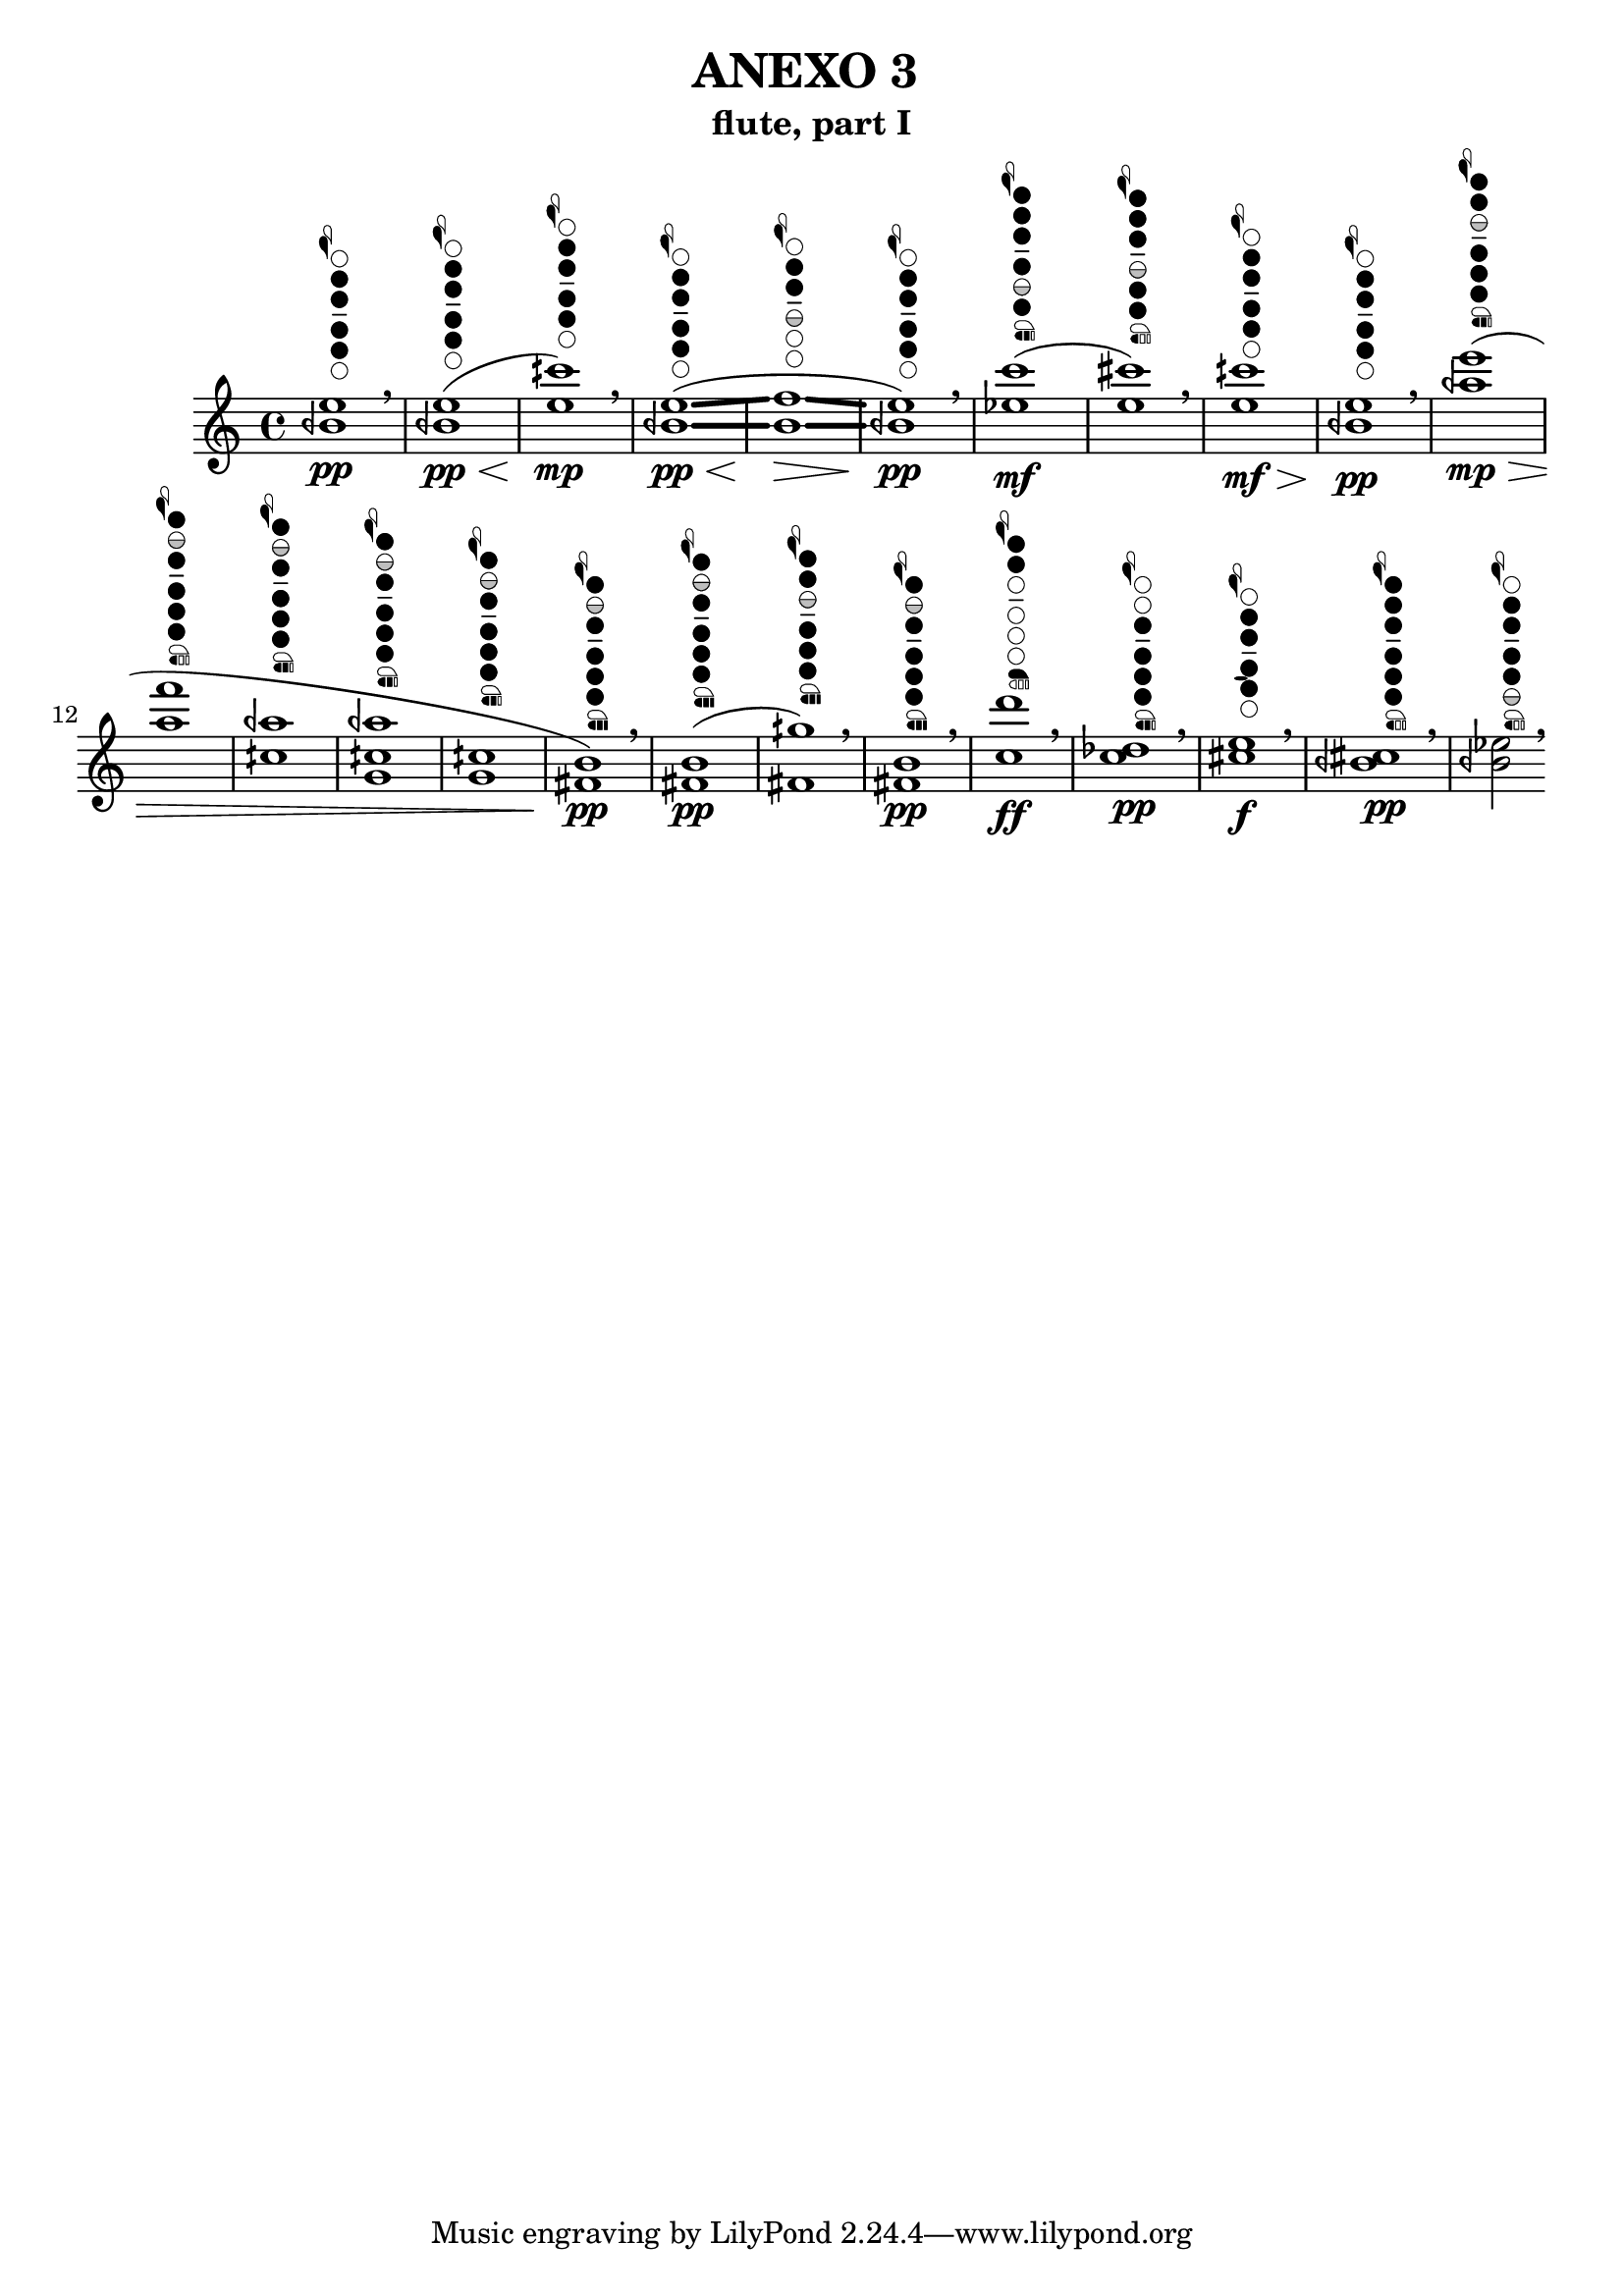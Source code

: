% [notes] external for Pure Data
% development-version July 14, 2014 
% by Jaime E. Oliver La Rosa
% la.rosa@nyu.edu
% @ the Waverly Labs in NYU MUSIC FAS
% Open this file with Lilypond
% more information is available at lilypond.org
% Released under the GNU General Public License.

% HEADERS

glissandoSkipOn = {
	\override NoteColumn.glissando-skip = ##t
	\hide NoteHead
	\hide Accidental
	\hide Tie
	\override NoteHead.no-ledgers = ##t
}

glissandoSkipOff = {
	\revert NoteColumn.glissando-skip
	\undo \hide NoteHead
	\undo \hide Tie
	\undo \hide Accidental
	\revert NoteHead.no-ledgers
}

\header {
	title = "ANEXO 3 "
	subtitle = "flute, part I"
}

inst_part = \relative c' 
{

\time 4/4

\clef treble 
% ________________________________________bar 1 :
 <beh' e>1\pp^
  \markup 
  \override #'(size . 0.6) {
    \center-column {
       \woodwind-diagram #'flute #'
           ((cc . (two three four five))
            (lh . (b))
            (rh . ()))
    }
  }  \breathe
% ________________________________________bar 2 :
 <beh e>1(\pp\<^
  \markup 
  \override #'(size . 0.6) {
    \center-column {
       \woodwind-diagram #'flute #'
           ((cc . (two three four five))
            (lh . (b))
            (rh . ()))
    }
  } 
 % ________________________________________bar 3 :
 <e cih'>1)\mp^
  \markup 
  \override #'(size . 0.6) {
    \center-column {
       \woodwind-diagram #'flute #'
           ((cc . (two three four five))
            (lh . (b))
            (rh . ()))
    }
  }  \breathe
 % ________________________________________bar 4 :
 <beh e>1(\glissando\pp\<^
  \markup 
  \override #'(size . 0.6) {
    \center-column {
       \woodwind-diagram #'flute #'
           ((cc . (two three four five))
            (lh . (b))
            (rh . ()))
    }
  } 
 % ________________________________________bar 5 :
 <b f'>1\glissando\>^
  \markup 
  \override #'(size . 0.6) {
    \center-column {
       \woodwind-diagram #'flute #'
           ((cc . (two three four1hT ))
            (lh . (b))
            (rh . ()))
    }
  } 
  % ________________________________________bar 6 :
 <beh e>1)\pp^
  \markup 
  \override #'(size . 0.6) {
    \center-column {
       \woodwind-diagram #'flute #'
           ((cc . (two three four five))
            (lh . (b))
            (rh . ()))
    }
  } \breathe
  % ________________________________________bar 7 :
  <ees c'>1)\mf(^
  \markup 
  \override #'(size . 0.6) {
    \center-column {
       \woodwind-diagram #'flute-b-extension #'
           ((cc . (one two three four five1hT six))
            (lh . (b))
            (rh . (c cis)))
    }
  }
  % ________________________________________bar 8 :
  <e cis'>1)^
  \markup 
  \override #'(size . 0.6) {
    \center-column {
       \woodwind-diagram #'flute-b-extension #'
           ((cc . (one two three four1hT five six))
            (lh . (b))
            (rh . (cis )))
    }
  } \breathe 
  % ________________________________________bar 9 :
 <e cih'>1\mf\>^
  \markup 
  \override #'(size . 0.6) {
    \center-column {
       \woodwind-diagram #'flute-b-extension #'
           ((cc . (two three four five))
            (lh . (b))
            (rh . ()))
    }
  }  
% ________________________________________bar 10 :
 <beh e>1\pp^
  \markup 
  \override #'(size . 0.6) {
    \center-column {
       \woodwind-diagram #'flute-b-extension #'
           ((cc . (two three four five))
            (lh . (b))
            (rh . ()))
    }
  }  \breathe
  
% ________________________________________bar 11 :
 <aeh' e'>1(\mp\>^
  \markup 
  \override #'(size . 0.6) {
    \center-column {
       \woodwind-diagram #'flute-b-extension #'
           ((cc . (one two three1hT four five six))
            (lh . (b))
            (rh . (c cis)))
    }
  } 
  % ________________________________________bar 12 :
 <a f'>1^
  \markup 
  \override #'(size . 0.6) {
    \center-column {
       \woodwind-diagram #'flute-b-extension #'
           ((cc . (one two1hT three four five six))	(lh . (b))  (rh . (cis)))
    }
  } 
  % ________________________________________bar 13 :
 <cih, aeh'>1^
  \markup 
  \override #'(size . 0.6) {
    \center-column {
       \woodwind-diagram #'flute-b-extension #'
           ((cc . (one two1hT three  four five six))  (lh . (b))   (rh . (c cis)))
    }
  } 
  % ________________________________________bar 14 :
 <g cih aeh'>1^
  \markup 
  \override #'(size . 0.6) {
    \center-column {
       \woodwind-diagram #'flute-b-extension #'
           ((cc . (one two1hT three four five six))
            (lh . (b))
            (rh . (c cis)))
    }
  } 
  % ________________________________________bar 15 :
 <g cih>1^
  \markup 
  \override #'(size . 0.6) {
    \center-column {
       \woodwind-diagram #'flute-b-extension #'
           ((cc . (one two1hT three four five six))
            (lh . (b))
            (rh . (c cis)))
    }
  } 
  % ________________________________________bar 16 :
  <fis b>1\pp)^
  \markup 
  \override #'(size . 0.6) {
    \center-column {
       \woodwind-diagram #'flute-b-extension #'
           ((cc . (one two1hT three four five six))
            (lh . (b))
            (rh . (c cis b)))
    }
  } \breathe
   % ________________________________________bar 17 :
  <fis b>1(\pp)^
  \markup 
  \override #'(size . 0.6) {
    \center-column {
       \woodwind-diagram #'flute-b-extension #'
           ((cc . (one two1hT three four five six))
            (lh . (b))
            (rh . (c cis b)))
    }
  }
   % ________________________________________bar 18 :
  <fis gih'>1))^
  \markup 
  \override #'(size . 0.6) {
    \center-column {
       \woodwind-diagram #'flute-b-extension #'
           ((cc . (one two three1hT four five six))
            (lh . (b))
            (rh . (c cis b)))
    }
  } \breathe
     % ________________________________________bar 19 :
  <fis b>1\pp^
  \markup 
  \override #'(size . 0.6) {
    \center-column {
       \woodwind-diagram #'flute-b-extension #'
           ((cc . (one two1hT three four five six))
            (lh . (b))
            (rh . (c cis b)))
    }
  } \breathe
     % ________________________________________bar 20 :
  <c' d'>1\ff^
  \markup
  \override #'(size . 0.6) {
    \center-column {
       \woodwind-diagram #'flute-b-extension #'
           ((cc . (one two ))    (lh . (b))   (rh . (ees)))
    }
  } \breathe
   % ________________________________________bar 21 :
  <c des>1\pp^
  \markup
  \override #'(size . 0.6) {
    \center-column {
       \woodwind-diagram #'flute-b-extension #'
           ((cc . (three four five six ))    (lh . (b))   (rh . (c cis)))
    }
  } \breathe
     % ________________________________________bar 22 :
  <cis e>1\f^
  \markup
  \override #'(size . 0.6) {
    \center-column {
       \woodwind-diagram #'flute-b-extension #'
           ((cc . (two three four five ))    (lh . (b))   (rh . (d)))
    }
  } \breathe
       % ________________________________________bar 23 :
  <beh cis>1\pp^
  \markup
  \override #'(size . 0.6) {
    \center-column {
       \woodwind-diagram #'flute-b-extension #'
           ((cc . (one two three four five six ))    (lh . (b))   (rh . (cis)))
    }
  } \breathe
         % ________________________________________bar 23 :
  <beh ees>2^
  \markup
  \override #'(size . 0.6) {
    \center-column {
       \woodwind-diagram #'flute-b-extension #'
           ((cc . ( two three four five six1hT ))    (lh . (b))   (rh . (cis)))
    }
  } \breathe
}

\score {
	\new Staff {
		\new Voice {
			\inst_part
		}
	}
	\layout {
	  #(print-keys-verbose 'flute-b-extension (current-error-port))
		\mergeDifferentlyHeadedOn
		\mergeDifferentlyDottedOn
		\set harmonicDots = ##t
		\override Glissando.thickness = #4
		\set Staff.pedalSustainStyle = #'mixed
		\override TextSpanner.bound-padding = #1.0
		\override TextSpanner.bound-details.right.padding = #1.3
		\override TextSpanner.bound-details.right.stencil-align-dir-y = #CENTER
		\override TextSpanner.bound-details.left.stencil-align-dir-y = #CENTER
		\override TextSpanner.bound-details.right-broken.text = ##f
		\override TextSpanner.bound-details.left-broken.text = ##f
		\override Glissando.minimum-length = #4
		\override Glissando.springs-and-rods = #ly:spanner::set-spacing-rods
		\override Glissando.breakable = ##t
		\override Glissando.after-line-breaking = ##t
		\set baseMoment = #(ly:make-moment 1/8)
		\set beatStructure = #'(2 2 2 2)
		#(set-default-paper-size "a4")
	}
	\midi { }
}

\version "2.18.2"
% notes Pd External version testing 
